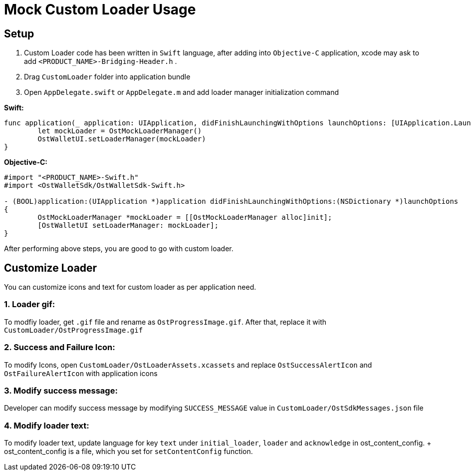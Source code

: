 = Mock Custom Loader Usage

== Setup

. Custom Loader code has been written in `Swift` language, after adding into `Objective-C` application, xcode may ask to add `<PRODUCT_NAME>-Bridging-Header.h` .
. Drag `CustomLoader` folder into application bundle
. Open `AppDelegate.swift` or `AppDelegate.m` and add loader manager initialization command

*Swift:*

[source,Swift]
----
func application(_ application: UIApplication, didFinishLaunchingWithOptions launchOptions: [UIApplication.LaunchOptionsKey: Any]?) -> Bool {
	let mockLoader = OstMockLoaderManager()
	OstWalletUI.setLoaderManager(mockLoader)
}
----

*Objective-C:*

[source,Objective-C]
----
#import "<PRODUCT_NAME>-Swift.h"
#import <OstWalletSdk/OstWalletSdk-Swift.h>

- (BOOL)application:(UIApplication *)application didFinishLaunchingWithOptions:(NSDictionary *)launchOptions
{
	OstMockLoaderManager *mockLoader = [[OstMockLoaderManager alloc]init];
	[OstWalletUI setLoaderManager: mockLoader];
}
----

After performing above steps, you are good to go with custom loader.

== Customize Loader

You can customize icons and text for custom loader as per application need.

=== 1. Loader gif:

To modfiy loader, get `.gif` file and rename as `OstProgressImage.gif`.
After that, replace it with `CustomLoader/OstProgressImage.gif` +

=== 2. Success and Failure Icon:

To modify Icons, open `CustomLoader/OstLoaderAssets.xcassets` and replace `OstSuccessAlertIcon` and `OstFailureAlertIcon` with application icons

=== 3. Modify success message:

Developer can modify success message by modifying `SUCCESS_MESSAGE` value in `CustomLoader/OstSdkMessages.json` file

=== 4. Modify loader text:

To modify loader text, update language for key `text` under `initial_loader`, `loader` and `acknowledge` in ost_content_config.
+ ost_content_config is a file, which you set for `setContentConfig` function.
